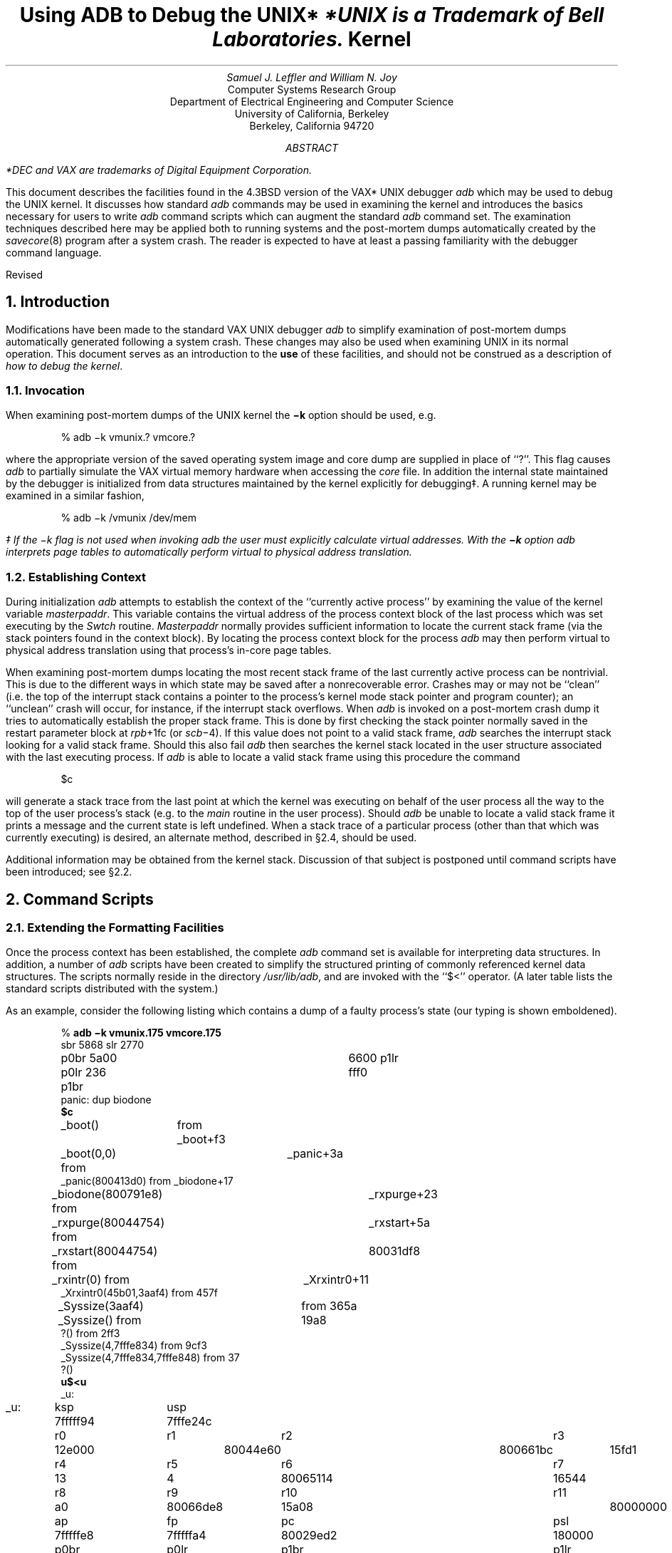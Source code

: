 .\" Copyright (c) 1983 Regents of the University of California.
.\" All rights reserved.  The Berkeley software License Agreement
.\" specifies the terms and conditions for redistribution.
.\"
.\"	@(#)kdebug.ms	6.4 (Berkeley) 6/3/86
.\"
.bd S B 3
.de UX
.ie \\n(GA>0 \\$2UNIX\\$1
.el \{\
.if n \\$2UNIX\\$1*
.if t \\$2UNIX\\$1\\f1\(dg\\fP
.FS
.if n *UNIX
.if t \(dgUNIX
.ie \\$3=1 is a Footnote of Bell Laboratories.
.el is a Trademark of Bell Laboratories.
.FE
.nr GA 1\}
..
.de cw
.ft CW
..
.de pw
.ft P
..
.TL
Using ADB to Debug the
.UX
Kernel
.AU
Samuel J. Leffler and William N. Joy
.AI
Computer Systems Research Group
Department of Electrical Engineering and Computer Science
University of California, Berkeley
Berkeley, California  94720
.de IR
\fI\\$1\fP\\$2
..
.de DT
.TA 8 16 24 32 40 48 56 64 72 80
..
.AB
.PP
.FS
*DEC and VAX are trademarks of
Digital Equipment Corporation.
.FE
This document describes the facilities found in
the 4.3BSD version of the VAX*
.UX
debugger
.I adb
which may be used to debug the
.UX
kernel.
It discusses how standard
.I adb
commands may be used in examining the kernel and
introduces the basics necessary for users
to write
.I adb
command scripts which can augment the standard
.I adb
command set.  The examination techniques described here
may be applied both to running systems and
the post-mortem dumps automatically created
by the 
.IR savecore (8)
program after a system crash.
The reader is expected to have at least a
passing familiarity with the debugger command
language.
.sp
.LP
Revised 
.AE
.LP
.OH 'Using ADB to Debug the Kernel''SMM:3-%'
.EH 'SMM:3-%''Using ADB to Debug the Kernel'
.ds RH Introduction
.LP
.ne 2i
.NH
Introduction
.PP
Modifications have been made to the
standard VAX
.UX
debugger
.I adb
to simplify
examination of post-mortem
dumps automatically generated following a system crash.
These changes may also be used when examining
.UX
in its normal operation.
This document serves as
an introduction to the
.B use
of these facilities, and
should not be construed as a description
of \fIhow to debug the kernel\fP.
.NH 2
Invocation
.PP
When examining post-mortem dumps of the
.UX
kernel the
\fB\-k\fP option should be used, e.g.
.DS
.cw
% adb \-k vmunix.? vmcore.?
.pw
.DE
where the appropriate version of the saved operating system
image and core dump are supplied in place of ``?''.
This flag causes
.I adb
to partially simulate
the VAX virtual memory hardware when
accessing the
.I core
file.
In addition the internal state maintained
by the debugger is initialized from
data structures maintained by the
kernel explicitly for debugging\(dd.
A running kernel may be examined in a similar
fashion,
.DS
.cw
% adb \-k /vmunix /dev/mem
.pw
.DE
.FS
\(dd If the \-k flag is not used when invoking
.I adb
the user must explicitly calculate virtual
addresses.  With the
.B \-k
option
.I adb
interprets page tables to automatically
perform virtual to physical address translation.
.FE
.NH 2
Establishing Context
.PP
During initialization
.I adb
attempts to establish the
context of the ``currently active process'' by examining
the value of the kernel variable \fImasterpaddr\fP.
This variable contains the virtual address of the 
process context block of the last process which
was set executing by the \fISwtch\fP routine.
\fIMasterpaddr\fP normally provides sufficient information
to locate the current stack frame (via the stack
pointers found in the context block).
By locating the process context block for the process
.I adb
may then perform virtual to
physical address translation using that process's
in-core page tables.
.PP
When examining post-mortem dumps locating the
most recent stack frame of the last
currently active process can be nontrivial.
This is due to the different ways in which
state may be saved after a nonrecoverable error. 
Crashes may or may not be ``clean'' (i.e.
the top of the interrupt stack contains a pointer
to the process's
kernel mode stack pointer and program counter);
an ``unclean'' crash will occur, for instance,
if the interrupt stack overflows.  When
.I adb
is invoked on a post-mortem crash dump it tries
to automatically establish the proper stack frame.
This is done by first checking the stack pointer
normally saved in the restart parameter
block at \fIrpb\fP+1fc (or \fIscb\fP\-4).  If this
value does not point to a valid stack frame,
.I adb
searches the interrupt stack looking for a valid stack
frame.  Should this also fail 
.I adb
then searches the kernel
stack located in the user structure associated with
the last executing process.  If
.I adb
is able to locate a valid stack frame using this procedure
the command
.DS
.cw
$c
.pw
.DE
will generate a stack trace from the last point at which
the kernel was executing on behalf of the user process
all the way
to the top of the user process's stack (e.g. to the
\fImain\fP routine in the user process).
Should
.I adb
be unable to locate a valid stack frame it prints a message
and the current state is left undefined.
When a stack trace of a particular process (other than that
which was currently executing) is desired, an
alternate method, described in \(sc2.4, should be used.
.PP
Additional information may be obtained from the kernel stack.
Discussion of that subject is postponed until command scripts
have been introduced; see \(sc2.2.
.ds RH "Command Scripts
.ne 2i
.NH
Command Scripts
.NH 2
Extending the Formatting Facilities
.PP
Once the process context has been established, the
complete
.I adb
command set is available for interpreting
data structures.  In addition, a number of
.I adb
scripts have
been created to simplify the structured printing of commonly
referenced kernel data structures.  The scripts normally
reside in
the directory \fI/usr/lib/adb\fP, and are invoked
with the ``$<'' operator.
(A later table lists the standard scripts
distributed with the system.)
.PP
As an example, consider the following listing which
contains a dump of a faulty process's state
(our typing is shown emboldened).
.ID
.DT
.cw
% \fBadb \-k vmunix.175 vmcore.175\fP
sbr 5868 slr 2770
p0br 5a00 p0lr 236 p1br	6600 p1lr fff0
panic: dup biodone
\fB$c\fP
_boot()	from _boot+f3
_boot(0,0) from	_panic+3a
_panic(800413d0) from _biodone+17
_biodone(800791e8) from	_rxpurge+23
_rxpurge(80044754) from	_rxstart+5a
_rxstart(80044754) from	80031df8
_rxintr(0) from	_Xrxintr0+11
_Xrxintr0(45b01,3aaf4) from 457f
_Syssize(3aaf4)	from 365a
_Syssize() from	19a8
?() from 2ff3
_Syssize(4,7fffe834) from 9cf3
_Syssize(4,7fffe834,7fffe848) from 37
?()
\fBu$<u\fP
_u:
_u:		ksp		usp
		7fffff94	7fffe24c
		r0		r1		r2		r3
		12e000		80044e60	800661bc	15fd1
		r4		r5		r6		r7
		13		4		80065114	16544
		r8		r9		r10		r11
		a0		80066de8	15a08		80000000
		ap		fp		pc		psl
		7fffffe8	7fffffa4	80029ed2	180000
		p0br		p0lr		p1br		p1lr
		802f5a00	4000236		7faf6600	1ffff0
		szpt		cmap2		sswap
		6		94000e59	0
_u+80:		procp		ar0		comm
		80066de8	80000000	ccom^@^@^@^@^@^@^@^@^@^@^@^@
_u+9c:		arg0		arg1		arg2
		46bfc		3aefc		0
_u+bc:		uap		qsave
		7fffec9c	7fffffa4	8002a11a
_u+f8:		rv1		rv2		error	eosys
		0		3aafa		0	03
7fffed02:	uid	ruid	gid	rgid
		2025	2025	10	10
7fffed0a:	groups
		10	0	2	3	11	79	-1	-1
		-1	-1	-1	-1	-1	-1	-1	-1

7fffed2c:	tsize		dsize		ssize
		aa		18c		6
7fffeff0:	odsize		ossize		outime
		52		40		0
7fffeffc:	signal
		0		0		0		0
		0		0		0		0
		7a10		0		0		0
		0		0		0		0
		0		0		0		0
		0		0		0		0
		0		0		0		0
		0		0		0		0
		sigmask
		0		4000		0		0
		0		0		0		0
		0		0		0		0
		0		0		0		1
		0		0		0		0
		0		0		0		0
		0		0		0		0
		0		0		0		0
7ffff0fc:	onstack		sigintr		oldmask
		0		0		80002
7ffff108:	code		sigstack	onsigstack
		0		0		0
7ffff114:	ofile
		80063e40	80063e58	80064ce0	0
		0		0		0		0
		0		0		0		0
		0		0		0		0
		0		0		0		0
		0		0		0		0
		0		0		0		0
		0		0		0		0
		0		0		0		0
		0		0		0		0
		0		0		0		0
		0		0		0		0
		0		0		0		0
		0		0		0		0
		0		0		0		0
		0		0		0		0

		pofile
		0	0	0	0	0	0	0	0
		0	0	0	0	0	0	0	0
		0	0	0	0	0	0	0	0
		0	0	0	0	0	0	0	0
		0	0	0	0	0	0	0	0
		0	0	0	0	0	0	0	0
		0	0	0	0	0	0	0	0
		0	0	0	0	0	0	0	0
7ffff254:	lastfile
		2
7ffff258:	cdir		rdir		ttyp		ttyd	cmask
		80060f80	0		80056be8	106	02

		ru
7ffff268:	utime				stime
		1		15f90		1		cf850
7ffff278:	maxrss		ixrss		idrss		isrss
		432		28250		79590		0
7ffff288:	minflt		majflt		nswap
		64		7		0
7ffff294:	inblock		oublock		msgsnd		msgrcv
		12		19		0		0
7ffff2a4:	nsignals	nvcsw		nivcsw
		0		12		22
7ffff2b0:	cru
7ffff2b0:	utime				stime
		0		0		0		0
7ffff2c0:	maxrss		ixrss		idrss		isrss
		0		0		0		0
7ffff2d0:	minflt		majflt		nswap
		0		0		0
7ffff2dc:	inblock		oublock		msgsnd		msgrcv
		0		0		0		0
7ffff2ec:	nsignals	nvcsw		nivcsw
		0		0		0
7ffff2f8:	itimers
		0		0		0		0
		0		0		0		0
		0		0		0		0
7ffff328:	XXX
		0		0		0
7ffff334:	start			acflag
		1985 Nov  1 21:27:18	0
7ffff340:	pr_base		pr_size		pr_off		scale
		0		0		0		0
7ffff350:	limits
		7fffffff	7fffffff	7fffffff	7fffffff
		600000		1000000		80000		1000000
		7fffffff	7fffffff	123000		123000
7ffff380:	quota		qflags
		80074a18	0
7ffff388:	nc_off		nc_inum		nc_dev	nc_time
		284		2		8	1985 Nov  1 21:27:19
7ffff398:	ni_dirp		nameiop	ni_err	ni_pdir		ni_bp
		7fffe8a8	41	0	200		800606c4
7ffff3a8:	ni_base		ni_count	ni_iovec	ni_iovcnt
		0		92		7ffff3a8	1
7ffff3b8:	ni_offset	ni_segflg	ni_resid
		284		0		0
7ffff3c4:	ni_dent.d_inum	reclen	namlen	name
		19		72	9	ctm110435^@c^@^@^@
\fB80066de8$<proc\fP
80066de8:	link		rlink		next		prev
		80044e50	0		80067dec	8004e198

80066df8:	addr		upri	pri	cpu	stat	time
		802f65d8	0150	0150	0330	03	04
80066e01:	nice	slp	cursig		sig
		0	0	0		0
80066e08:	mask		ignore		catch
		0		0		80
80066e14:	flag		uid	pgrp	pid	ppid
		1008001		2025	11019	11045	11043
80066e20:	xstat		ru		poip	szpt	tsize
		0		0		0	6	aa
80066e30:	dsize		ssize		rssize		maxrss
		18c		6		13c		918
80066e40:	swrss		swaddr		wchan		textp
		0		6d8		0		8006b400
80066e50:	p0br		xlink		ticks
		802f5a00	0		0
80066e5c:	%cpu				ndx	idhash	pptr
		+0.0000000000000000e+00		3ea4	106a	2e
80066e68:	cptr		osptr		ysptr
		80067dec	0		0
80066e74:	real itimer
		0		0		0		0
80066e84:	quota		0
\fB8006b400$<text\fP
8006b400:	forw		back
		1f30		0
		daddr
		0		0		0		0
		0		0		0		0
		0		0		2c2		aa

		ptdaddr		size		caddr		iptr
		80066de8	8005f4a0	74		10001

		rssize	swrss	count	ccount	flag	slptim	poip
		22	0	0100	031	0	0	0
.pw
.DE
The cause of the crash was a ``panic''
(see the stack trace) due to an inconsistency recognized
inside the \fIbiodone\fP routine.  The majority
of the dump was done to illustrate the use of two command
scripts used to format kernel data structures.  The ``u''
script, invoked with the command ``u$<u'', is a lengthy series
of commands which pretty-prints the user structure.  Likewise,
``proc'' and ``text'' are scripts used to format the obvious
data structures.  Let's quickly examine the ``text'' script (the
script has been broken into a number of lines for convenience
here; in actuality it is a single line of text).
.DS
.cw
\&./"forw"16t"back"n2Xn\e
"daddr"n12Xn\e
"ptdaddr"16t"size"16t"caddr"16t"iptr"n4Xn\e
"rssize"8t"swrss"8t"count"8t"ccount"8t"flag"8t"slptim"8t"poip"n2x4bx++n
.pw
.DE
The first line displays the pointers associated with the doubly
linked list used in managing text segments.
The second line produces the list of disk block addresses associated
with a swapped out text segment.  The ``n'' format forces a new-line
character, with 12 hexadecimal integers printed immediately after.
Likewise, the remaining two lines of the command format the remainder
of the text structure.  The expression ``16t'' causes
.I adb
to tab
to the next column which is a multiple of 16.  
The last two plus operators are present
to round ``.'' to the end of the text structure.  This allows the
user to reinvoke the format on consecutive text structures without
having to be concerned about proper alignment of ``.''.
.PP
The majority of the scripts provided are of this nature.
When possible, the formatting scripts print a data structure
with a single format to allow subsequent reuse when interrogating
arrays of structures.  That is, the previous script could have
been written
.DS
.cw
\&./"forw"16t"back"n2Xn
+/"daddr"n12Xn
+/"ptdaddr"16t"size"16t"caddr"16t"iptr"n4Xn
+/"rssize"8t"swrss"8t"count"8t"ccount"8t"flag"8t"slptim"8t"poip"n2x4bx++n
.pw
.DE
but then reuse of the format would have invoked only the last
line of the format.
.NH 2
Locating stack frames
.PP
It is frequently desirable to locate stack frames
in order to examine local and register variables.
In particular, frames created by a trap include saved values
of all registers and the trap context, and all registers are saved
upon a panic as well.
Two scripts are provided for tracing stack frames.
The first is capable of tracing through multiple frames,
printing the information common to each.
The second prints all of the information available
in the stack frame after a trap.
The following example illustrates their use.
.ID
.DT
.cw
% \fBadb -k vmunix.188 vmcore.188\fP
sbr 7068 slr 2770
p0br 5a00 p0lr 74 p1br 5e00 p1lr fff0
panic: Segmentation fault
\fB$c\fP
_boot()	from 80029ddb
_boot(0,0) from	_panic+3a
_panic(800447a8) from _trap+ac
_trap()	from _Xtransflt+1d
_Xtransflt() from _Xsyscall+c
_Xsyscall(7fffe7ac,1b6)	from 514
?(7fffe7ac) from 4ac
?() from 196
?(2,7fffe810,7fffe81c) from 3d
?()
\fB1000$s\fP
\fB*(rpb+1fc),4$<frame\fP
7ffffe74:	handler		psr		mask
		0		0		2101
		ap		fp		pc
		7ffffec0	7ffffe9c	80029ddb	_boot+103

7ffffe9c:	handler		psr		mask
		0		0		2f00
		ap		fp		pc
		7fffff14	7ffffed0	80012de2	_panic+3a

7ffffed0:	handler		psr		mask
		0		0		2fff
		ap		fp		pc
		7fffff70	7fffff2c	8002a408	_trap+ac

7fffff2c:	handler		psr		mask
		0		0		2fff
		ap		fp		pc
		7fffffe8	7fffffa4	80001031	_Xtransflt+1d

\fB<1$<trapframe\fP
7fffff2c:	handler		psr		mask
		0		0		2fff
		ap		fp		pc
		7fffffe8	7fffffa4	80001031	_Xtransflt+1d
		r0		r1		r2		r3
		0		80046988	80046a00	800728db
		r4		r5		r6		r7
		800728b0	80054158	80063a60	80066ee0
		r8		r9		r10		r11
		80041b80	8		7fffe578	80000000
7fffff70:	nargs		sp		type		code
		0		7fffe560	8		2a50b6ca
		pc		(pc)		ps
		80001651	_Swtch+2b	d80008
\fB80001651?i\fP
_Swtch+2b:	remque	*0(r1),r2
\fB80046988/X\fP
_qs:
_qs:		2a50b6ca
.pw
.DE
.PP
The example shows a panic due to a segmentation fault.
The command ``1000$s'' expands the range over which addresses will be
displayed symbolically.
The back trace indicates that the trap occurred four frames
from the end;
as the frame pointer is stored at \fIrpb\fP\+1fc, the command
``*(rpb+1fc),4$<frame'' prints the last four stack frames;
``*(rpb+1fc)'' is the initial frame pointer, and the count determines the number
of frames to print.
Having located the stack frame after the trap (the frame with a return PC
of Xtransflt+1d), that frame may be displayed again using the script
for a trap frame.
The previous frame pointer was left in register 1 by the previous script,
and thus ``<1$<trapframe'' displays the state at the time of the trap.
The PC at the time of the fault is shown on the last line from the script,
with the faulting address listed as the code in the previous line.
The instruction that caused the fault can then be examined.
In this example, the instruction was a remque that used a displacement
addressing mode indirecting through R1.
The location to which the register points is the first of the process
run queues, and its first element can be seen to be corrupted;
its forward pointer, 2a50b6ca, is invalid and is the address that caused
the fault.
.NH 2
Traversing Data Structures
.PP
The
.I adb
command language can be used to traverse complex data
structures.  One data structure, a linked list, occurs
quite often in the kernel.  By using
.I adb
variables and the
normal expression operators it is a simple matter to construct
a script which chains down a list printing each element
along the way.
.PP
For instance, the queue of processes awaiting timer events,
the callout queue, is printed with the following two scripts:
.ID
.cw
.in +5
.ne 3
.ti -5
\fBcallout\fP:
calltodo/"time"16t"arg"16t"func"12+
*+$<callout.next
.sp 1
.ne 6
.ti -5
\fBcallout.next\fP:
\&./Dpp
*+>l
,#<l$<
<l$<callout.next
.in -5
.pw
.DE
The first line of the script \fBcallout\fP starts the traversal
at the global symbol
\fIcalltodo\fP and prints a set of headings.
It then skips the empty portion of the structure used
as the head of the queue.
The second line then invokes the script \fBcallout.next\fP
moving ``.'' to
the top of the queue (``*+'' performs the indirection
through the link entry of the structure at the head of the queue).
.PP
\fBcallout.next\fP prints values for each column, then performs
a conditional test on the link to the next entry.  This test
is performed as follows,
.IP "*+>l" 9
Place the value of the ``link'' in the
.I adb
variable ``<l''.
.IP ",#<l$<"
If the value stored in ``<l'' is non-zero, then the current
input stream (i.e. the script \fBcallout.next\fP) is terminated.
Otherwise, the expression ``#<l'' will be zero, and the ``$<''
will be ignored.  That is, the combination of the logical negation
operator ``#'', the
.I adb
variable ``<l'', and the ``$<'' operator
creates a statement of the form,
.DS
.cw
if (!link) exit;
.pw
.DE
The remaining line of \fBcallout.next\fP simply reapplies the
script on the next element in the linked list.
.LP
A sample \fIcallout\fP dump is shown below.
.ID
.cw
% \fBadb \-k /vmunix /dev/mem\fP
sbr 8001f864 slr d9c
p0br 800efa00 p0lr 8e p1br 7f8efe00 p1lr 1ffff2
\fB$<callout\fP
_calltodo:
_calltodo:	time		arg			func
8004ecfc:	26		0			_dzscan
8004ed0c:	8		0			_upwatch
8004ed1c:	0		0			_ip_timeo
8004ed5c:	0		0			_tcp_timeo
8004ed6c:	0		0			_rkwatch
8004ecfc:	52		0			_dzscan
8004ed2c:	68		_Syssize+70	_tmtimer
8004ed3c:	2920		0			_memenable
.pw
.DE
.NH 2
Supplying Parameters
.PP
If one is clever, a command script may use the address
and count portions of an
.I adb
command as parameters.  An example of
this is the \fBsetproc\fP script used to switch to the
context of a process with a known process-id;
.DS
.cw
0t99$<setproc
.pw
.DE
The body of \fBsetproc\fP is
.DS
.cw
\&.>4
*nproc>l
*proc>f
$<setproc.nxt
.pw
.DE
while \fBsetproc.nxt\fP is
.DS
.cw
(*(<f+0t52))&0xffff="pid "D
,#((*(<f+0t52)&0xffff)-<4)$<setproc.done
<l-1>l
<f+0t164>f
,#<l$<
$<setproc.nxt
.pw
.DE
The process-id, supplied as the parameter, is stored in the
variable ``<4'', the number of processes is placed in ``<l'',
and the base of the array of process structures in ``<f''.
\fBsetproc.nxt\fP then performs a linear search through the
array until it matches the process-id requested, or until
it runs out of process structures to check.  The script
\fBsetproc.done\fP simply establishes the context of the
process, then exits.
.NH 2
Standard Scripts
.PP
The following table summarizes the command scripts supplied
with 4.3BSD; these scripts are found in the directory \fI/usr/lib/adb\fP.
.TS H
center, box;
c s s
l | l | l
lb | l | l.
Standard Command Scripts
_
Name	Use	Description
_
.TH
buf	\fIaddr\fP$<\fBbuf\fP	format block I/O buffer
callout	$<\fBcallout\fP	print timer queue
clist	\fIaddr\fP$<\fBclist\fP	format character I/O linked list
dino	\fIaddr\fP$<\fBdino\fP	format directory inode
dir	\fIaddr\fP$<\fBdir\fP	format directory entry
dirblk	\fIaddr\fP$<\fBdirblk\fP	scan directory entries
dmap	\fIaddr\fP$<\fBdmap\fP	format a disk-map structure
dmcstats	$<\fBdmcstats\fP	dump statistics for dmc0
file	\fIaddr\fP$<\fBfile\fP	format open file structure
filsys	\fIaddr\fP$<\fBfilsys\fP	format in-core super block structure
findinode	\fIinum\fP$<\fBfindinode\fP	find an inode in the in-core inode table
findproc	\fIpid\fP$<\fBfindproc\fP	find process by process id
frame	\fIaddr\fP,\fIcount\fP$<\fBframe\fP	trace \fIcount\fP stack frames starting at \fIaddr\fP
hosts	\fIaddr\fP$<\fBhosts\fP	format IMP host table entries
hosttable	\fIaddr\fP$<\fBhosttable\fP	show all IMP host table entries
ifaddr	\fIaddr\fP$<\fBifaddr\fP	format a network interface address structure
ifnet	\fIaddr\fP$<\fBifnet\fP	format network interface structure
ifuba	\fIaddr\fP$<\fBifuba\fP	format UNIBUS resource structure
imp	\fIaddr\fP$<\fBimp\fP	format an IMP interface state structure
in_ifaddr	\fIaddr\fP$<\fBin_ifaddr\fP	format internet network addresses for an interface
inode	\fIaddr\fP$<\fBinode\fP	format in-core inode structure
inpcb	\fIaddr\fP$<\fBinpcb\fP	format internet protocol control block
iovec	\fIaddr\fP$<\fBiovec\fP	format a list of \fIiov\fP structures
ipreass	\fIaddr\fP$<\fBipreass\fP	format an ip reassembly queue
mact	\fIaddr\fP$<\fBmact\fP	show ``active'' list of mbuf's
mba_device	\fIaddr\fP$<\fBmba_device\fP	format an MBA device structure
mba_hd	\fIaddr\fP$<\fBmba_hd\fP	format an MBA queue head
mbstat	$<\fBmbstat\fP	show mbuf statistics
mbuf	\fIaddr\fP$<\fBmbuf\fP	show ``next'' list of mbuf's
mbufchain	\fIaddr\fP$<\fBmbufchain\fP	display a chain of mbufs queued at a socket
mbufs	\fIaddr\fP$<\fBmbufs\fP	show a number of mbuf's
mount	\fIaddr\fP$<\fBmount\fP	format mount structure
nameidata	\fIaddr\fP$<\fBnameidata\fP	format a namei parameter block
packetchain	\fIaddr\fP$<\fBpacketchain\fP	format a chain of packets
pcb	\fIaddr\fP$<\fBpcb\fP	format process context block
proc	\fIaddr\fP$<\fBproc\fP	format process table entry
protosw	\fIaddr\fP$<\fBprotosw\fP	format a protocol switch entry
quota	\fIaddr\fP$<\fBquota\fP	format a disk quota structure
rawcb	\fIaddr\fP$<\fBrawcb\fP	format a raw protocol control block
rtentry	\fIaddr\fP$<\fBrtentry\fP	format a routing table entry
rusage	\fIaddr\fP$<\fBrusage\fP	format a resource usage structure
setproc	\fIpid\fP$<\fBsetproc\fP	switch process context to \fIpid\fP
socket	\fIaddr\fP$<\fBsocket\fP	format socket structure
stat	\fIaddr\fP$<\fBstat\fP	format a stat structure
tcpcb	\fIaddr\fP$<\fBtcpcb\fP	format TCP control block
tcpip	\fIaddr\fP$<\fBtcpip\fP	format a TCP/IP packet header
tcpreass	\fIaddr\fP$<\fBtcpreass\fP	show a TCP reassembly queue
text	\fIaddr\fP$<\fBtext\fP	format text structure
traceall	$<\fBtraceall\fP	show stack trace for all processes
trapframe	\fIaddr\fP$<\fBtrapframe\fP	format a stack frame generated by a trap
tty	\fIaddr\fP$<\fBtty\fP	format tty structure
u	\fIaddr\fP$<\fBu\fP	format user vector, including pcb
ubadev	\fIaddr\fP$<\fBubadev\fP	format a UBA device structure
ubahd	\fIaddr\fP$<\fBubahd\fP	format a UNIBUS header structure
unpcb	\fIaddr\fP$<\fBunpcb\fP	format a UNIX domain protocol control block
.TE
.ds RH "Summary
.NH
Summary
.PP
The extensions made to
.I adb
provide basic support for debugging the
.UX
kernel by eliminating the need for a user to carry
out virtual to physical address translation and by automatically
locating the stack frame after a system crash.  A collection
of scripts have been written to format the major
kernel data structures and aid in switching between
process contexts.  These facilities have been implemented with
only minimal changes to the debugger.  While the symbolic debugger
.I dbx
provides facilities similar to those described here it is
not yet a viable alternative to
.I adb
because
.I dbx
takes too long to read in the symbol table.  As soon as
this problem is corrected there will be only limited need for
the facilities provided by \fIadb\fP.
